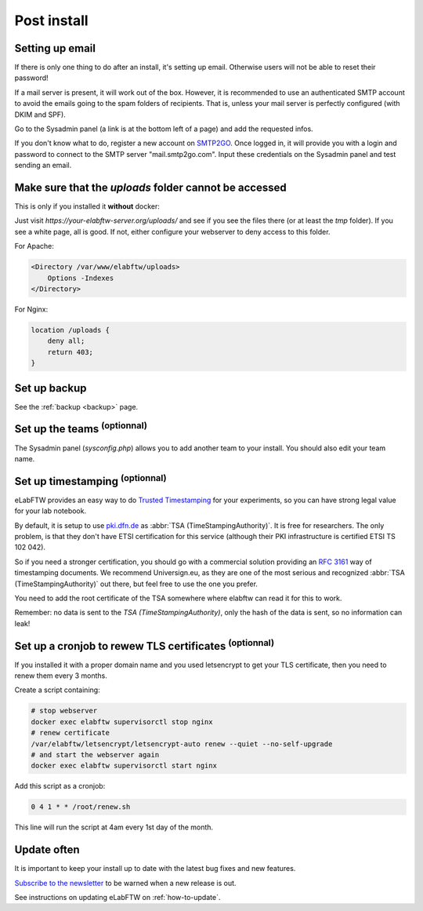 .. _postinstall:

Post install
============

Setting up email
----------------

If there is only one thing to do after an install, it's setting up email. Otherwise users will not be able to reset their password!

If a mail server is present, it will work out of the box. However, it is recommended to use an authenticated SMTP account to avoid the emails going to the spam folders of recipients. That is, unless your mail server is perfectly configured (with DKIM and SPF).

Go to the Sysadmin panel (a link is at the bottom left of a page) and add the requested infos.

If you don't know what to do, register a new account on `SMTP2GO <https://www.smtp2go.com/signup>`_. Once logged in, it will provide you with a login and password to connect to the SMTP server "mail.smtp2go.com". Input these credentials on the Sysadmin panel and test sending an email.

Make sure that the `uploads` folder cannot be accessed
------------------------------------------------------

This is only if you installed it **without** docker:

Just visit `https://your-elabftw-server.org/uploads/` and see if you see the files there (or at least the `tmp` folder). If you see a white page, all is good. If not, either configure your webserver to deny access to this folder.

For Apache:

.. code-block:: apache

    <Directory /var/www/elabftw/uploads>
        Options -Indexes
    </Directory>

For Nginx:

.. code-block:: nginx

    location /uploads {
        deny all;
        return 403;
    }

Set up backup
-------------

See the :ref:`backup <backup>` page.

Set up the teams :sup:`(optionnal)`
-----------------------------------

The Sysadmin panel (`sysconfig.php`) allows you to add another team to your install. You should also edit your team name.

Set up timestamping :sup:`(optionnal)`
--------------------------------------

eLabFTW provides an easy way to do `Trusted Timestamping <https://en.wikipedia.org/wiki/Trusted_timestamping>`_ for your experiments, so you can have strong legal value for your lab notebook.

By default, it is setup to use `pki.dfn.de <https://www.pki.dfn.de/zeitstempeldienst/>`_ as :abbr:`TSA (TimeStampingAuthority)`. It is free for researchers. The only problem, is that they don't have ETSI certification for this service (although their PKI infrastructure is certified ETSI TS 102 042).

So if you need a stronger certification, you should go with a commercial solution providing an :rfc:`3161` way of timestamping documents. We recommend Universign.eu, as they are one of the most serious and recognized :abbr:`TSA (TimeStampingAuthority)` out there, but feel free to use the one you prefer.

You need to add the root certificate of the TSA somewhere where elabftw can read it for this to work.

Remember: no data is sent to the `TSA (TimeStampingAuthority)`, only the hash of the data is sent, so no information can leak!

Set up a cronjob to rewew TLS certificates :sup:`(optionnal)`
-------------------------------------------------------------

If you installed it with a proper domain name and you used letsencrypt to get your TLS certificate, then you need to renew them every 3 months.

Create a script containing:

.. code-block:: bash

    # stop webserver
    docker exec elabftw supervisorctl stop nginx
    # renew certificate
    /var/elabftw/letsencrypt/letsencrypt-auto renew --quiet --no-self-upgrade
    # and start the webserver again
    docker exec elabftw supervisorctl start nginx

Add this script as a cronjob:

.. code-block:: bash

    0 4 1 * * /root/renew.sh

This line will run the script at 4am every 1st day of the month.

Update often
------------

It is important to keep your install up to date with the latest bug fixes and new features.

`Subscribe to the newsletter <http://eepurl.com/bTjcMj>`_ to be warned when a new release is out.

See instructions on updating eLabFTW on :ref:`how-to-update`.


